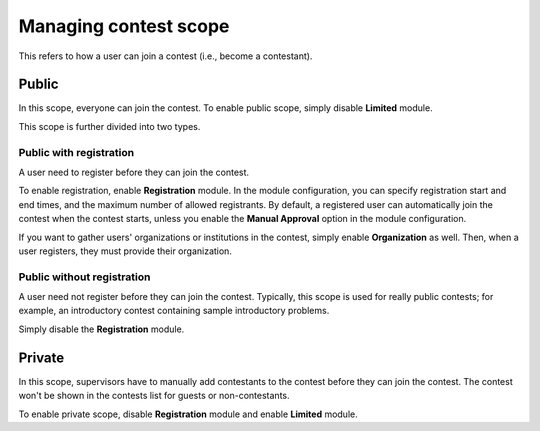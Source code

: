 .. _operator_uriel_scope:

Managing contest scope
======================

This refers to how a user can join a contest (i.e., become a contestant).

Public
------

In this scope, everyone can join the contest. To enable public scope, simply disable **Limited** module.

This scope is further divided into two types.

Public with registration
************************

A user need to register before they can join the contest.

To enable registration, enable **Registration** module. In the module configuration, you can specify registration start and end times, and the maximum number of allowed registrants. By default, a registered user can automatically join the contest when the contest starts, unless you enable the **Manual Approval** option in the module configuration.

If you want to gather users' organizations or institutions in the contest, simply enable **Organization** as well. Then, when a user registers, they must provide their organization.

Public without registration
***************************

A user need not register before they can join the contest. Typically, this scope is used for really public contests; for example, an introductory contest containing sample introductory problems.

Simply disable the **Registration** module.

Private
-------

In this scope, supervisors have to manually add contestants to the contest before they can join the contest. The contest won't be shown in the contests list for guests or non-contestants.

To enable private scope, disable **Registration** module and enable **Limited** module.
